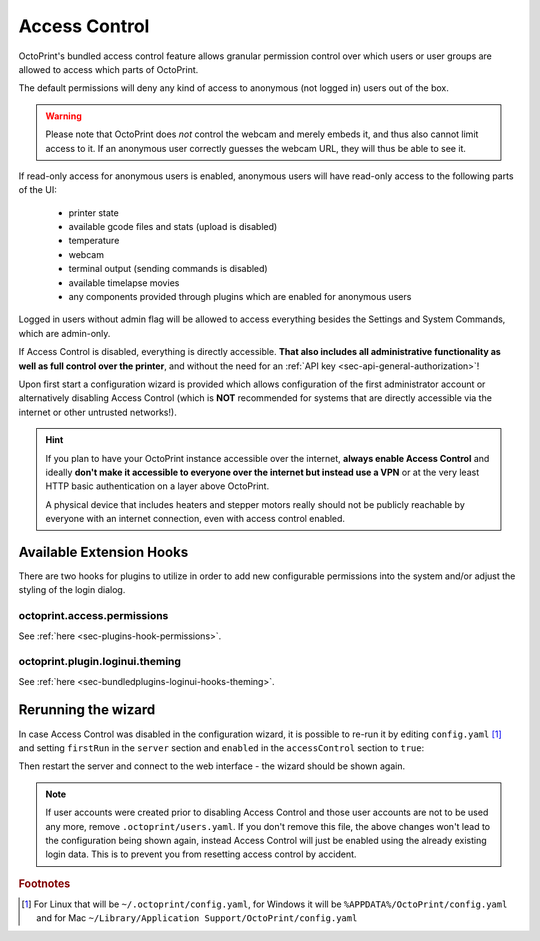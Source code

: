 .. _sec-features-access_control:

Access Control
==============

OctoPrint's bundled access control feature allows granular permission control
over which users or user groups are allowed to access which parts of OctoPrint.

The default permissions will deny any kind of access to anonymous (not logged in)
users out of the box.

.. warning::

   Please note that OctoPrint does *not* control the webcam and merely embeds it, and
   thus also cannot limit access to it. If an anonymous user correctly guesses the
   webcam URL, they will thus be able to see it.

If read-only access for anonymous users is enabled, anonymous users will have
read-only access to the following parts of the UI:

  * printer state
  * available gcode files and stats (upload is disabled)
  * temperature
  * webcam
  * terminal output (sending commands is disabled)
  * available timelapse movies
  * any components provided through plugins which are enabled for anonymous
    users

Logged in users without admin flag will be allowed to access everything besides the
Settings and System Commands, which are admin-only.

If Access Control is disabled, everything is directly accessible. **That also
includes all administrative functionality as well as full control over the
printer**, and without the need for an :ref:`API key <sec-api-general-authorization>`!

Upon first start a configuration wizard is provided which allows configuration
of the first administrator account or alternatively disabling Access Control
(which is **NOT** recommended for systems that are directly accessible via the
internet or other untrusted networks!).

.. hint::

   If you plan to have your OctoPrint instance accessible over the internet,
   **always enable Access Control** and ideally **don't make it accessible to
   everyone over the internet but instead use a VPN** or at the very least
   HTTP basic authentication on a layer above OctoPrint.

   A physical device that includes heaters and stepper motors really should not be
   publicly reachable by everyone with an internet connection, even with access
   control enabled.

.. _sec-features-access_control-hooks:

Available Extension Hooks
-------------------------

There are two hooks for plugins to utilize in order to
add new configurable permissions into the system and/or adjust the styling of the
login dialog.

.. _sec-features-access_control-hooks-permissions:

octoprint.access.permissions
............................

See :ref:`here <sec-plugins-hook-permissions>`.

.. _sec-features-access_control-hooks-loginui:

octoprint.plugin.loginui.theming
................................

See :ref:`here <sec-bundledplugins-loginui-hooks-theming>`.

.. _sec-features-access_control-rerunning_wizard:

Rerunning the wizard
--------------------

In case Access Control was disabled in the configuration wizard, it is
possible to re-run it by editing ``config.yaml`` [#f1]_ and setting ``firstRun``
in the ``server`` section and ``enabled`` in the ``accessControl`` section to
``true``:

.. code-block-ext:: yaml

   accessControl:
     enabled: true
   # ...
   server:
     firstRun: true

Then restart the server and connect to the web interface - the wizard should
be shown again.

.. note::

   If user accounts were created prior to disabling Access Control and those
   user accounts are not to be used any more, remove ``.octoprint/users.yaml``.
   If you don't remove this file, the above changes won't lead to the
   configuration being shown again, instead Access Control will just be
   enabled using the already existing login data. This is to prevent you from
   resetting access control by accident.

.. rubric:: Footnotes

.. [#f1] For Linux that will be ``~/.octoprint/config.yaml``, for Windows it will be ``%APPDATA%/OctoPrint/config.yaml`` and for
         Mac ``~/Library/Application Support/OctoPrint/config.yaml``
